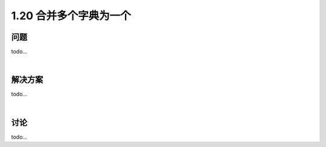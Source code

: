 ================================
1.20 合并多个字典为一个
================================

----------
问题
----------
todo...

|

----------
解决方案
----------
todo...

|

----------
讨论
----------
todo...

